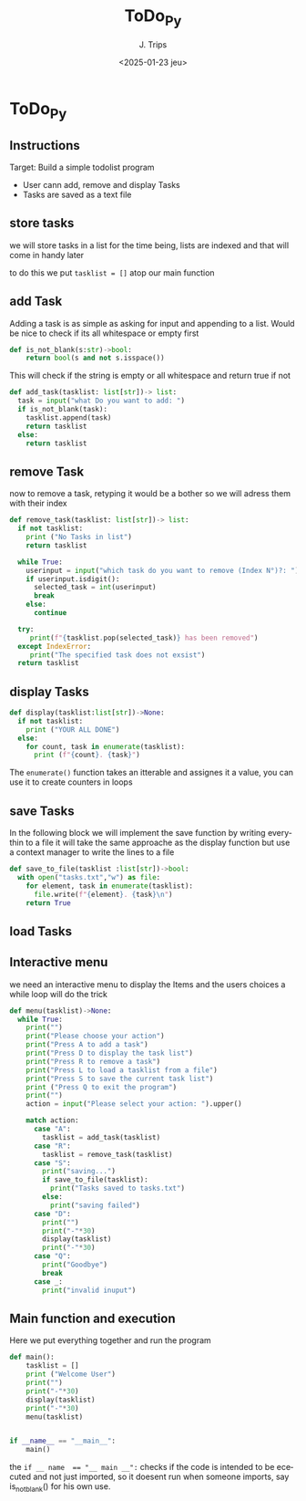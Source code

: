 #+TITLE: ToDo_Py
#+AUTHOR: J. Trips
#+DATE: <2025-01-23 jeu>
#+LANGUAGE: en
#+EXPORT_FILE_NAME: todo_py
#+DESCRIPTION: Exercise 3 of the python warmup
#+STARTUP: show2levels
#+OPTIONS: toc:2
# -*- org-src-preserve-indentation: t; -*-

* ToDo_Py
:PROPERTIES:
:header-args: :tangle todo.py :exports code
:END:
** Instructions
Target: Build a simple todolist program
- User cann add, remove and display Tasks
- Tasks are saved as a text file

** store tasks
we will store tasks in a list for the time being, lists are indexed and that will come in handy later

to do this we put ~tasklist = []~ atop our main function
** add Task
Adding a task is as simple as asking for input and appending to a list. Would be nice to check if its all whitespace or empty first
#+begin_src python
def is_not_blank(s:str)->bool:
    return bool(s and not s.isspace())
#+end_src
This will check if the string is empty or all whitespace and return true if not

#+begin_src python  
  def add_task(tasklist: list[str])-> list:
    task = input("what Do you want to add: ")
    if is_not_blank(task):
      tasklist.append(task)
      return tasklist
    else:
      return tasklist
#+end_src
** remove Task
now to remove a task, retyping it would be a bother so we will adress them with their index

#+begin_src python
  def remove_task(tasklist: list[str])-> list:
    if not tasklist:
      print ("No Tasks in list")
      return tasklist
    
    while True:
      userinput = input("which task do you want to remove (Index N°)?: ")
      if userinput.isdigit():
        selected_task = int(userinput)
        break
      else:
        continue

    try:
       print(f"{tasklist.pop(selected_task)} has been removed")
    except IndexError:
       print("The specified task does not exsist")
    return tasklist

#+end_src
** display Tasks
#+begin_src python
  def display(tasklist:list[str])->None:
    if not tasklist:
      print ("YOUR ALL DONE")
    else:
      for count, task in enumerate(tasklist):
        print (f"{count}. {task}")
#+end_src

The ~enumerate()~ function takes an itterable and assignes it a value, you can use it to create counters in loops
** save Tasks
In the following block we will implement the save function by writing everythin to a file
it will take the same approache as the display function but use a context manager to write the lines to a file

#+begin_src python
  def save_to_file(tasklist :list[str])->bool:
    with open("tasks.txt","w") as file:
      for element, task in enumerate(tasklist):
        file.write(f"{element}. {task}\n")
      return True
#+end_src
** load Tasks
** Interactive menu
we need an interactive menu to display the Items and the users choices
a while loop will do the trick

#+begin_src python
  def menu(tasklist)->None:  
    while True:
      print("")
      print("Please choose your action")
      print("Press A to add a task")
      print("Press D to display the task list")
      print("Press R to remove a task")
      print("Press L to load a tasklist from a file")
      print("Press S to save the current task list")
      print ("Press Q to exit the program")
      print("")
      action = input("Please select your action: ").upper()

      match action:
        case "A":
          tasklist = add_task(tasklist)
        case "R":
          tasklist = remove_task(tasklist)
        case "S":
          print("saving...")
          if save_to_file(tasklist):
            print("Tasks saved to tasks.txt")
          else:
            print("saving failed")
        case "D":
          print("")
          print("-"*30)
          display(tasklist)
          print("-"*30)
        case "Q":
          print("Goodbye")
          break
        case _:
          print("invalid inuput")
#+end_src
** Main function and execution
Here we put everything together and run the program

#+begin_src python
  def main():
      tasklist = []
      print ("Welcome User")
      print("")
      print("-"*30)
      display(tasklist)
      print("-"*30)
      menu(tasklist)


  if __name__ == "__main__":
      main()
#+end_src

the ~if __ name  == "__ main __":~ checks if the code is intended to be ececuted and not just imported, so it doesent run when someone imports, say is_not_blank() for his own use.

